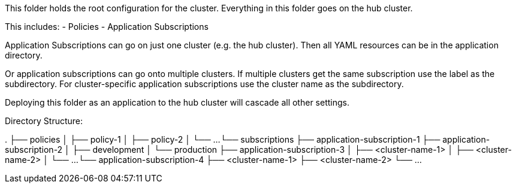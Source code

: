 This folder holds the root configuration for the cluster. Everything in this folder goes on the hub cluster.

This includes:
- Policies
- Application Subscriptions

Application Subscriptions can go on just one cluster (e.g. the hub cluster). Then all YAML resources
can be in the application directory.

Or application subscriptions can go onto multiple clusters. If multiple clusters get the same subscription
use the label as the subdirectory. For cluster-specific application subscriptions use the cluster
name as the subdirectory.

Deploying this folder as an application to the hub cluster will cascade all other settings.

Directory Structure:

.
├── policies
│   ├── policy-1
│   ├── policy-2
│   └── ...
└── subscriptions
    ├── application-subscription-1
    ├── application-subscription-2
    │   ├── development
    │   └── production
    ├── application-subscription-3
    │   ├── <cluster-name-1>
    │   ├── <cluster-name-2>
    │   └── ...
    └── application-subscription-4
        ├── <cluster-name-1>
        ├── <cluster-name-2>
        └── ...

